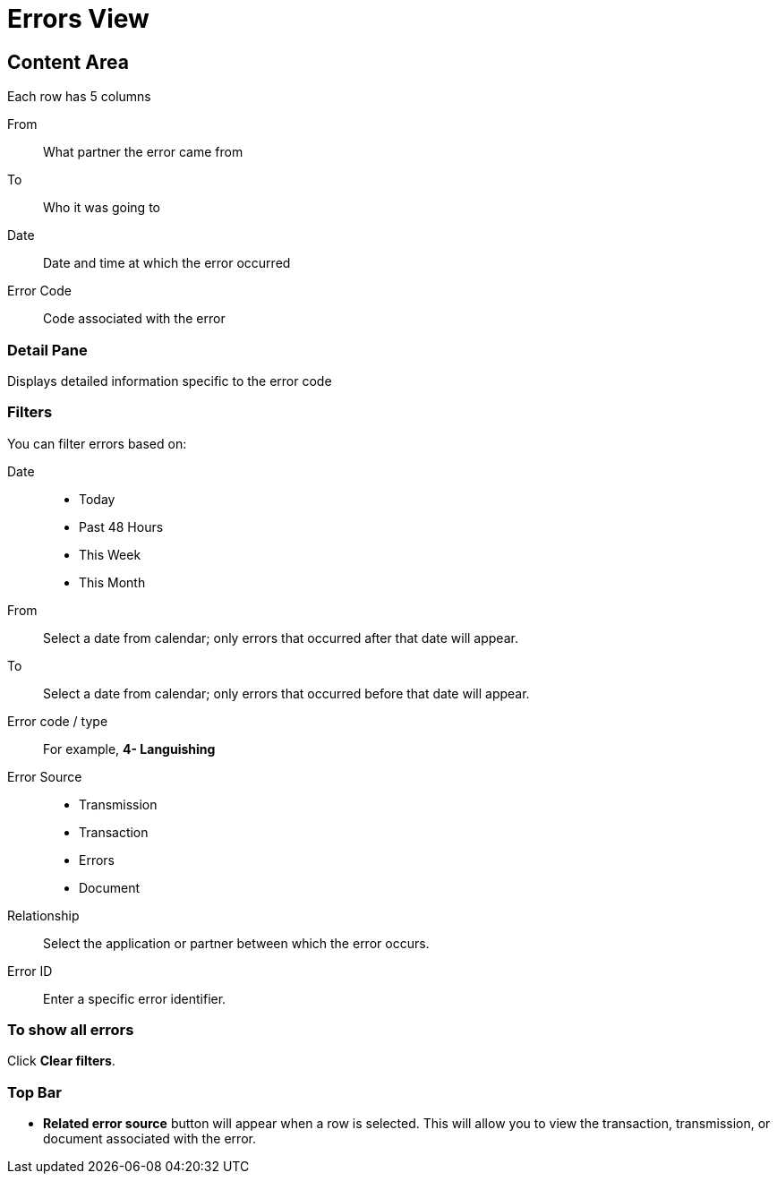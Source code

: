 = Errors View

== Content Area
Each row has 5 columns

From:: What partner the error came from
To:: Who it was going to
Date:: Date and time at which the error occurred
Error Code:: Code associated with the error

=== Detail Pane
Displays detailed information specific to the error code

=== Filters

You can filter errors based on:

Date::
* Today
* Past 48 Hours
* This Week
* This Month

From:: Select a date from calendar; only errors that occurred after that date will appear.
To:: Select a date from calendar; only errors that occurred before that date will appear.

Error code / type:: For example, *4- Languishing*

Error Source::
* Transmission
* Transaction
* Errors
* Document

Relationship:: 
Select the application or partner between which the error occurs.

Error ID::
Enter a specific error identifier.


=== To show all errors
Click *Clear filters*.

=== Top Bar
* *Related error source* button will appear when a row is selected. This will allow you to view the transaction, transmission, or document associated with the error.
